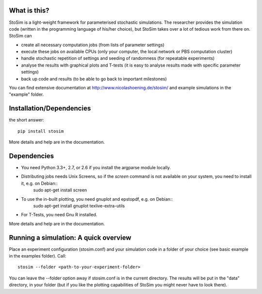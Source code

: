 
What is this?
--------------------

StoSim is a light-weight framework for parameterised stochastic simulations. The researcher provides the simulation code (written in the programming language of his/her choice), 
but StoSim takes over a lot of tedious work from there on. StoSim can

* create all necessary computation jobs (from lists of parameter settings)
* execute these jobs on available CPUs (only your computer, the local network or PBS computation cluster)
* handle stochastic repetition of settings and seeding of randomness (for repeatable experiments) 
* analyse the results with graphical plots and T-tests (it is easy to analyse results made with specific parameter settings)
* back up code and results (to be able to go back to important milestones)

You can find extensive documentation at http://www.nicolashoening.de/stosim/ and example simulations in the "example" folder.


Installation/Dependencies
---------------------------
the short answer::

    pip install stosim

More details and help are in the documentation.


Dependencies
---------------
* You need Python 3.3+, 2.7, or 2.6 if you install the argparse module locally.
* Distributing jobs needs Unix Screens, so if the `screen` command is not available on your system, you need to install it, e.g. on Debian::
      sudo apt-get install screen
* To use the in-built plotting, you need gnuplot and epstopdf, e.g. on Debian::
      sudo apt-get install gnuplot texlive-extra-utils
* For T-Tests, you need Gnu R installed.

More details and help are in the documentation.


Running a simulation: A quick overview
---------------------------------------
Place an experiment configuration (stosim.conf) and your simulation code in a folder of your choice (see basic example in the examples folder).
Call::

    stosim --folder <path-to-your-experiment-folder>

You can leave the --folder option away if stosim.conf is in the current directory.
The results will be put in the "data" directory, in your folder 
(but if you like the plotting capabilities of StoSim you might never have to look there).

